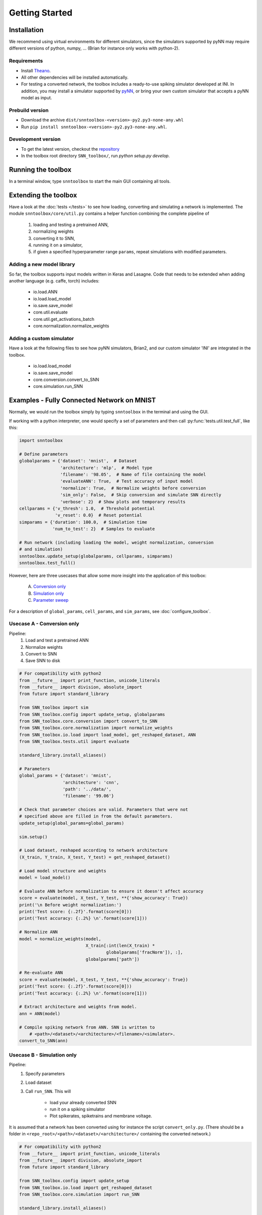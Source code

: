 Getting Started
===============

Installation
------------

We recommend using virtual environments for different simulators, since the simulators 
supported by pyNN may require different versions of python, numpy, ...
(Brian for instance only works with python-2).

Requirements
............

* Install `Theano <http://www.deeplearning.net/software/theano/>`_.
* All other dependencies will be installed automatically.
* For testing a converted network, the toolbox includes a ready-to-use spiking
  simulator developed at INI. In addition, you may install a simulator supported
  by `pyNN <http://neuralensemble.org/docs/PyNN/>`_, or bring your own custom
  simulator that accepts a pyNN model as input.

Prebuild version
................

* Download the archive ``dist/snntoolbox-<version>-py2.py3-none-any.whl``
* Run ``pip install snntoolbox-<version>-py2.py3-none-any.whl``.

Development version
...................

* To get the latest version, checkout the `repository <git@github.com:dannyneil/chimera_sim.git>`_
* In the toolbox root directory ``SNN_toolbox/``, run `python setup.py develop`.

Running the toolbox
-------------------

In a terminal window, type ``snntoolbox`` to start the main GUI containing all tools.

Extending the toolbox
---------------------

Have a look at the :doc:`tests </tests>` to see how loading, converting and
simulating a network is implemented. The module ``snntoolbox/core/util.py``
contains a helper function combining the complete pipeline of

    1. loading and testing a pretrained ANN,
    2. normalizing weights
    3. converting it to SNN,
    4. running it on a simulator,
    5. if given a specified hyperparameter range ``params``,
       repeat simulations with modified parameters.

Adding a new model library
..........................

So far, the toolbox supports input models written in Keras and Lasagne.
Code that needs to be extended when adding another language (e.g. caffe, torch)
includes:

    - io.load.ANN
    - io.load.load_model
    - io.save.save_model
    - core.util.evaluate
    - core.util.get_activations_batch
    - core.normalization.normalize_weights

Adding a custom simulator
.........................

Have a look at the following files to see how pyNN simulators, Brian2, and our
custom simulator 'INI' are integrated in the toolbox.

    - io.load.load_model
    - io.save.save_model
    - core.conversion.convert_to_SNN
    - core.simulation.run_SNN

Examples - Fully Connected Network on MNIST
-------------------------------------------

Normally, we would run the toolbox simply by typing ``snntoolbox`` in the terminal
and using the GUI.

If working with a python interpreter, one would specify a set of parameters and
then call :py:func:`tests.util.test_full`, like this:

.. code-block:: python

    import snntoolbox

    # Define parameters
    globalparams = {'dataset': 'mnist',  # Dataset
                    'architecture': 'mlp',  # Model type
                    'filename': '98.05',  # Name of file containing the model
                    'evaluateANN': True,  # Test accuracy of input model
                    'normalize': True,  # Normalize weights before conversion
                    'sim_only': False,  # Skip conversion and simulate SNN directly
                    'verbose': 2}  # Show plots and temporary results
    cellparams = {'v_thresh': 1.0,  # Threshold potential
                  'v_reset': 0.0}  # Reset potential
    simparams = {'duration': 100.0,  # Simulation time
                 'num_to_test': 2}  # Samples to evaluate
    
    # Run network (including loading the model, weight normalization, conversion
    # and simulation)
    snntoolbox.update_setup(globalparams, cellparams, simparams)
    snntoolbox.test_full()


However, here are three usecases that allow some more insight into the application of this toolbox:

    A. `Conversion only`_
    B. `Simulation only`_
    C. `Parameter sweep`_

For a description of ``global_params``, ``cell_params``, and ``sim_params``,
see :doc:`configure_toolbox`.

.. _Conversion only:
.. _spiking network:

Usecase A - Conversion only
...........................

Pipeline:
    1. Load and test a pretrained ANN
    2. Normalize weights
    3. Convert to SNN
    4. Save SNN to disk

.. code-block:: python

    # For compatibility with python2
    from __future__ import print_function, unicode_literals
    from __future__ import division, absolute_import
    from future import standard_library

    from SNN_toolbox import sim
    from SNN_toolbox.config import update_setup, globalparams
    from SNN_toolbox.core.conversion import convert_to_SNN
    from SNN_toolbox.core.normalization import normalize_weights
    from SNN_toolbox.io.load import load_model, get_reshaped_dataset, ANN
    from SNN_toolbox.tests.util import evaluate

    standard_library.install_aliases()

    # Parameters
    global_params = {'dataset': 'mnist',
                     'architecture': 'cnn',
                     'path': '../data/',
                     'filename': '99.06'}

    # Check that parameter choices are valid. Parameters that were not
    # specified above are filled in from the default parameters.
    update_setup(global_params=global_params)

    sim.setup()

    # Load dataset, reshaped according to network architecture
    (X_train, Y_train, X_test, Y_test) = get_reshaped_dataset()

    # Load model structure and weights
    model = load_model()

    # Evaluate ANN before normalization to ensure it doesn't affect accuracy
    score = evaluate(model, X_test, Y_test, **{'show_accuracy': True})
    print('\n Before weight normalization:')
    print('Test score: {:.2f}'.format(score[0]))
    print('Test accuracy: {:.2%} \n'.format(score[1]))

    # Normalize ANN
    model = normalize_weights(model,
                              X_train[:int(len(X_train) *
                                      globalparams['fracNorm']), :],
                              globalparams['path'])

    # Re-evaluate ANN
    score = evaluate(model, X_test, Y_test, **{'show_accuracy': True})
    print('Test score: {:.2f}'.format(score[0]))
    print('Test accuracy: {:.2%} \n'.format(score[1]))

    # Extract architecture and weights from model.
    ann = ANN(model)

    # Compile spiking network from ANN. SNN is written to
	# <path>/<dataset>/<architecture>/<filename>/<simulator>.
    convert_to_SNN(ann)


.. _Simulation only:
.. _evaluated:

Usecase B - Simulation only
...........................

Pipeline:
    1. Specify parameters
    2. Load dataset
    3. Call ``run_SNN``. This will

        - load your already converted SNN
        - run it on a spiking simulator
        - Plot spikerates, spiketrains and membrane voltage.

It is assumed that a network has been converted using for instance the script
``convert_only.py``. (There should be a folder in
``<repo_root>/<path>/<dataset>/<architecture>/`` containing the converted
network.)

.. code-block:: python

    # For compatibility with python2
    from __future__ import print_function, unicode_literals
    from __future__ import division, absolute_import
    from future import standard_library

    from SNN_toolbox.config import update_setup
    from SNN_toolbox.io.load import get_reshaped_dataset
    from SNN_toolbox.core.simulation import run_SNN

    standard_library.install_aliases()

    # Parameters
    global_params = {'dataset': 'mnist',
                     'architecture': 'cnn',
                     'path': '../data/',
                     'filename': '99.06'}
    cell_params = {'v_thresh': 1.0,
                   'v_reset': 0.0}
    sim_params = {'duration': 1000.0,
                  'dt': 10,
                  'num_to_test': 2}

    # Check that parameter choices are valid. Parameters that were not
    # specified above are filled in from the default parameters.
    update_setup(global_params, cell_params, sim_params)

    # Load dataset, reshaped according to network architecture
    (X_train, Y_train, X_test, Y_test) = get_reshaped_dataset()

    # Simulate spiking network
    run_SNN(X_test, Y_test)


.. _Parameter sweep:

Usecase C - Parameter sweep
...........................

Pipeline:
    1. Specify parameters
    2. Define a parameter range to sweep, e.g. for `v_thresh`
    3. Call ``test_full``. This will

        - load an already converted SNN
        - run it repeatedly on a spiking simulator while varying the hyperparameter
        - plot accuracy vs. hyperparameter

.. code-block:: python

    # For compatibility with python2
    from __future__ import print_function, unicode_literals
    from __future__ import division, absolute_import
    from future import standard_library

    from SNN_toolbox.tests.util import get_range, test_full
    from SNN_toolbox.config import update_setup

    standard_library.install_aliases()

    # Parameters
    global_params = {'dataset': 'mnist',
                     'architecture': 'cnn',
                     'path': '../data/',
                     'filename': '99.06',
                     'sim_only': True}  # This skips loading, normalizing and converting the ann
    cell_params = {'v_reset': 0.0}
    sim_params = {'duration': 100.0,
                  'dt': 5.0,
                  'num_to_test': 2}

    update_setup(global_params=global_params,
                 cell_params=cell_params,
                 sim_params=sim_params)

    # Define parameter values to sweep
    thresholds = get_range(0.4, 1.5, 2, method='linear')

    # Run simulation for each value in the specified parameter range.
    # The method `test_full` combines and generalizes loading, normalization,
    # evaluation, conversion and simulation steps. It also plots accuracy vs
    # hyperparameter.
    (results, spiketrains, vmem) = test_full(thresholds, 'v_thresh')



Contact
-------

* Bodo Rueckauer


